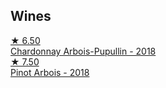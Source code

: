 
** Wines

#+begin_export html
<div class="flex-container">
  <a class="flex-item flex-item-left" href="/wines/f480d241-3eee-44e1-84ed-06a94c749a88.html">
    <img class="flex-bottle" src="/images/f4/80d241-3eee-44e1-84ed-06a94c749a88/2023-03-23-07-38-47-A22CB2E2-E94B-4A00-8BB2-7CDCA952B00E-1-105-c@512.webp"></img>
    <section class="h">★ 6.50</section>
    <section class="h text-bolder">Chardonnay Arbois-Pupullin - 2018</section>
  </a>

  <a class="flex-item flex-item-right" href="/wines/3ca3a174-d541-4c3c-a988-dc286fb421d7.html">
    <img class="flex-bottle" src="/images/3c/a3a174-d541-4c3c-a988-dc286fb421d7/2022-05-08-15-03-09-BFF3464B-3D6B-4BA0-A1C6-2B9371762F61-1-105-c@512.webp"></img>
    <section class="h">★ 7.50</section>
    <section class="h text-bolder">Pinot Arbois - 2018</section>
  </a>

</div>
#+end_export
